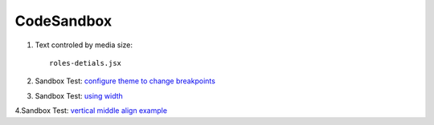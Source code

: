 CodeSandbox
===========

1. Text controled by media size::

    roles-detials.jsx

2. Sandbox Test: `configure theme to change breakpoints <https://codesandbox.io/s/class-with-width-e5pu4?file=/index.js>`_

3. Sandbox Test: `using width <https://codesandbox.io/s/textfield-dynamic-label-979gc?file=/demo.js>`_

4.Sandbox Test: `vertical middle align example <https://codesandbox.io/s/modal-form-text-label-basics-v6okl>`_
